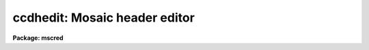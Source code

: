 .. _ccdhedit:

ccdhedit: Mosaic header editor
==============================

**Package: mscred**

.. raw:: html

  <section id="s_usage">
  <h3>Usage</h3>
  <p>
  ccdhedit images parameter value
  </p>
  </section>
  <section id="s_parameters">
  <h3>Parameters</h3>
  <dl id="l_images">
  <dt><b>images</b></dt>
  <!-- Sec='PARAMETERS' Level=0 Label='images' Line='images' -->
  <dd>List of CCD images to be edited.
  </dd>
  </dl>
  <dl id="l_parameter">
  <dt><b>parameter</b></dt>
  <!-- Sec='PARAMETERS' Level=0 Label='parameter' Line='parameter' -->
  <dd>Image header parameter.  The image header parameter will be translated by
  the header translation file for the images.
  </dd>
  </dl>
  <dl id="l_value">
  <dt><b>value</b></dt>
  <!-- Sec='PARAMETERS' Level=0 Label='value' Line='value' -->
  <dd>The parameter value.  If the null string (<span style="font-family: monospace;">""</span>) is specified then the
  parameter is deleted from the image header, otherwise it is added or
  modified.  If the parameter is <span style="font-family: monospace;">"imagetyp"</span> then the value string giving
  the CCD image type is translated from the package CCD type to the
  instrument specific string.
  </dd>
  </dl>
  <dl id="l_type">
  <dt><b>type = <span style="font-family: monospace;">"string"</span></b></dt>
  <!-- Sec='PARAMETERS' Level=0 Label='type' Line='type = "string"' -->
  <dd>The parameter type.  The parameter types are <span style="font-family: monospace;">"string"</span>, <span style="font-family: monospace;">"real"</span>, or <span style="font-family: monospace;">"integer"</span>.
  </dd>
  </dl>
  </section>
  <section id="s_description">
  <h3>Description</h3>
  <p>
  The image headers of the specified CCD images are edited to add, modify,
  or delete a parameter.  The parameters may be those used by the <b>ccdred</b>
  package.  The parameter name is translated to an image header parameter by the
  instrument translation file (see <b>instruments</b>) if a translation is
  given.  Otherwise the parameter is that in the image header.  If the parameter
  is <span style="font-family: monospace;">"imagetyp"</span> the parameter value for the CCD image type may be that
  used by the package; i.e. dark, object, flat, etc.  The value string will be
  translated to the instrument image string in this case.  The translation
  facility allows use of this task in an instrument independent way.
  </p>
  <p>
  The value string is used to determine whether to delete or modify the
  image parameter.  If the null string, <span style="font-family: monospace;">""</span>, is given the specified parameter
  is deleted.  If parameters are added the header type must be specified
  as a string, real, or integer parameter.  The numeric types convert the
  value string to a number.
  </p>
  </section>
  <section id="s_examples">
  <h3>Examples</h3>
  <p>
  The <b>ccdred</b> package is usable even with little image header information.
  However, if desired the header information can be added to images which
  lack it.  In all the examples the parameters used are those of the package
  and apply equally well to any image header format provided there is an
  instrument translation file.
  </p>
  <div class="highlight-default-notranslate"><pre>
  1.   cl&gt; ccdhedit obj* imagetyp object
  2.   cl&gt; ccdhedit flat* imagetyp flat
  3.   cl&gt; ccdhedit zero* imagetyp zero
  4.   cl&gt; ccdhedit obj0![1-3]* subset "V filter"
  5.   cl&gt; ccdhedit obj0![45]* subset "R filter"
  6.   cl&gt; ccdhedit flat001 subset "R filter"
  7.   cl&gt; ccdhedit obj* exptime 500 type=integer
  </pre></div>
  <p>
  8. The following is an example of a CL script which sets the CCD image type,
  the subset, and the exposure time simultaneously.  The user may expand
  on this example to include other parameters or other initialization
  operations.
  </p>
  <div class="highlight-default-notranslate"><pre>
  cl&gt; edit ccdheader.cl
  
  ----------------------------------------------------------------
  # Program to set CCD header parameters.
  
  procedure ccdheader (images)
  
  string      images                  {prompt="CCD images"}
  string      imagetyp                {prompt="CCD image type"}
  string      subset                  {prompt="CCD subset"}
  string      exptime                 {prompt="CCD exposure time"}
  
  begin
          string      ims
  
          ims = images
          ccdhedit (ims, "imagetyp", imagetyp, type="string")
          ccdhedit (ims, "subset", subset, type="string")
          ccdhedit (ims, "exptime", exptime, type="real")
  end
  ----------------------------------------------------------------
  
  cl&gt; task ccdheader=ccdheader.cl
  cl&gt; ccdheader obj* imagetyp=object subset="V" exptime=500
  </pre></div>
  <p>
  9. The image header may be changed to force processing a calibration image
  as an object.  For example to flatten a flat field:
  </p>
  <div class="highlight-default-notranslate"><pre>
  cl&gt; ccdhedit testflat imagetyp other
  cl&gt; ccdproc testflat
  </pre></div>
  <p>
  10. To delete processing flags:
  </p>
  <div class="highlight-default-notranslate"><pre>
  cl&gt; ccdhedit obj042 flatcor ""
  </pre></div>
  </section>
  <section id="s_see_also">
  <h3>See also</h3>
  <p>
  hedit, instruments, ccdtypes, subsets
  </p>
  
  </section>
  
  <!-- Contents: 'NAME' 'USAGE' 'PARAMETERS' 'DESCRIPTION' 'EXAMPLES' 'SEE ALSO'  -->
  
